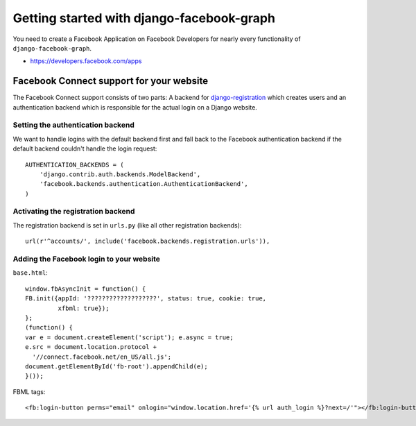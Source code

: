 .. _getting-started:

==========================================
Getting started with django-facebook-graph
==========================================


You need to create a Facebook Application on Facebook Developers for nearly
every functionality of ``django-facebook-graph``.

* https://developers.facebook.com/apps


Facebook Connect support for your website
=========================================

The Facebook Connect support consists of two parts: A backend for
django-registration_ which creates users and an authentication
backend which is responsible for the actual login on a Django website.

.. _django-registration: https://bitbucket.org/ubernostrum/django-registration


Setting the authentication backend
----------------------------------

We want to handle logins with the default backend first and fall back to
the Facebook authentication backend if the default backend couldn't handle
the login request::

    AUTHENTICATION_BACKENDS = (
        'django.contrib.auth.backends.ModelBackend',
        'facebook.backends.authentication.AuthenticationBackend',
    )


Activating the registration backend
-----------------------------------

The registration backend is set in ``urls.py`` (like all other registration
backends)::

    url(r'^accounts/', include('facebook.backends.registration.urls')),


Adding the Facebook login to your website
-----------------------------------------

``base.html``::

    window.fbAsyncInit = function() {
    FB.init({appId: '???????????????????', status: true, cookie: true,
             xfbml: true});
    };
    (function() {
    var e = document.createElement('script'); e.async = true;
    e.src = document.location.protocol +
      '//connect.facebook.net/en_US/all.js';
    document.getElementById('fb-root').appendChild(e);
    }());


FBML tags::

    <fb:login-button perms="email" onlogin="window.location.href='{% url auth_login %}?next=/'"></fb:login-button>

